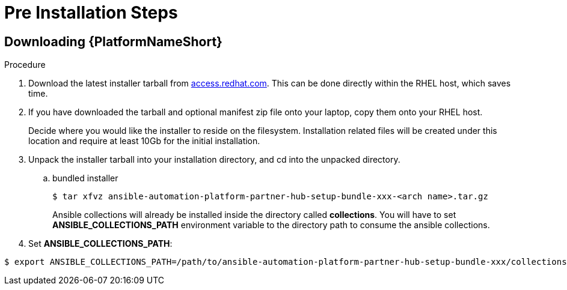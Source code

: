 :_content-type: PROCEDURE

[id="ppah-pre-install_{context}"]
= Pre Installation Steps

//here should be info from modules "Preparing the RHEL host for containerized installation" and "Installing Ansible Core"

== Downloading {PlatformNameShort}

.Procedure

. Download the latest installer tarball from link:https://access.redhat.com/downloads/content/480/ver=2.4/rhel---9/2.4/x86_64/product-software[access.redhat.com]. This can be done directly within the RHEL host, which saves time.

. If you have downloaded the tarball and optional manifest zip file onto your laptop, copy them onto your RHEL host.
+
Decide where you would like the installer to reside on the filesystem. Installation related files will be created under this location and require at least 10Gb for the initial installation.
+
. Unpack the installer tarball into your installation directory, and cd into the unpacked directory.
+
.. bundled installer
+
----
$ tar xfvz ansible-automation-platform-partner-hub-setup-bundle-xxx-<arch name>.tar.gz
----
+
Ansible collections will already be installed inside the directory called *collections*. You will have to set *ANSIBLE_COLLECTIONS_PATH* environment variable to the directory path to consume the ansible collections.

+
. Set *ANSIBLE_COLLECTIONS_PATH*: 
----
$ export ANSIBLE_COLLECTIONS_PATH=/path/to/ansible-automation-platform-partner-hub-setup-bundle-xxx/collections

----